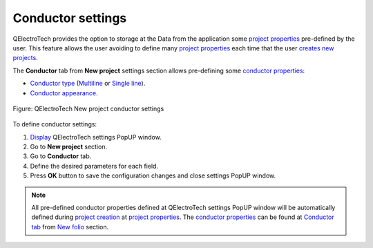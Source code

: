 .. _en/preferences/new_project/conductor_settings:

==================
Conductor settings
==================

QElectroTech provides the option to storage at the Data from the application some `project properties`_ 
pre-defined by the user. This feature allows the user avoiding to define many `project properties`_ 
each time that the user `creates new projects`_. 

The **Conductor** tab from **New project** settings section allows pre-defining some `conductor properties`_:

* `Conductor type`_ (`Multiline`_ or `Single line`_).
* `Conductor appearance`_.

.. figure:: /_external/_images/en/qet_new_project/qet_new_project_conductor_settings.png
    :align: center

    Figure: QElectroTech New project conductor settings

To define conductor settings: 

1. `Display`_ QElectroTech settings PopUP window.
2. Go to **New project** section.
3. Go to **Conductor** tab.
4. Define the desired parameters for each field.
5. Press **OK** button to save the configuration changes and close settings PopUP window.

.. note::

    All pre-defined conductor properties defined at QElectroTech settings PopUP window will be 
    automatically defined during `project creation`_ at `project properties`_. The `conductor properties`_ 
    can be found at `Conductor tab`_ from `New folio`_ section.

.. _Display: ../../../en/preferences/display_settings.html
.. _Conductor type: ../../../en/conductor/properties/conductor_type.html
.. _Conductor appearance: ../../../en/conductor/properties/conductor_appearance.html
.. _Multiline: ../../../en/conductor/type/multiline_conductor.html
.. _Single line: ../../../en/conductor/type/single_line_conductor.html
.. _folio properties: ../../../en/folio/properties/index.html
.. _conductor properties: ../../../en/conductor/properties/index.html
.. _project creation: ../../../en/project/new_project.html
.. _creates new projects: ../../../en/project/new_project.html
.. _project properties: ../../../en/project/properties/index.html
.. _Conductor tab: ../../../en/project/properties/new_folio/conductor.html
.. _New folio: ../../../en/project/properties/new_folio/index.html

